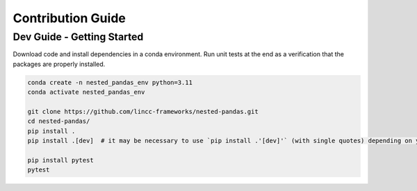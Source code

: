 Contribution Guide
==================

Dev Guide - Getting Started
---------------------------

Download code and install dependencies in a conda environment. Run unit tests at the end as a verification that the packages are properly installed.

.. code-block:: bash

    conda create -n nested_pandas_env python=3.11
    conda activate nested_pandas_env

    git clone https://github.com/lincc-frameworks/nested-pandas.git
    cd nested-pandas/
    pip install .
    pip install .[dev]  # it may be necessary to use `pip install .'[dev]'` (with single quotes) depending on your machine.

    pip install pytest
    pytest